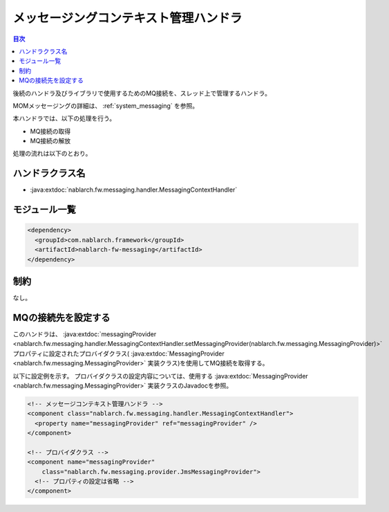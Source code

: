 .. _messaging_context_handler:

メッセージングコンテキスト管理ハンドラ
==================================================

.. contents:: 目次
  :depth: 3
  :local:

後続のハンドラ及びライブラリで使用するためのMQ接続を、スレッド上で管理するハンドラ。

MOMメッセージングの詳細は、 :ref:`system_messaging` を参照。

本ハンドラでは、以下の処理を行う。

* MQ接続の取得
* MQ接続の解放

処理の流れは以下のとおり。

.. image:: ../images/MessagingContextHandler/MessagingContextHandler_flow.png

ハンドラクラス名
--------------------------------------------------
* :java:extdoc:`nablarch.fw.messaging.handler.MessagingContextHandler`

モジュール一覧
--------------------------------------------------
.. code-block:: xml

  <dependency>
    <groupId>com.nablarch.framework</groupId>
    <artifactId>nablarch-fw-messaging</artifactId>
  </dependency>

制約
------------------------------
なし。

MQの接続先を設定する
--------------------------------------------------
このハンドラは、 :java:extdoc:`messagingProvider <nablarch.fw.messaging.handler.MessagingContextHandler.setMessagingProvider(nablarch.fw.messaging.MessagingProvider)>`
プロパティに設定されたプロバイダクラス( :java:extdoc:`MessagingProvider <nablarch.fw.messaging.MessagingProvider>` 実装クラス)を使用してMQ接続を取得する。

以下に設定例を示す。
プロバイダクラスの設定内容については、使用する
:java:extdoc:`MessagingProvider <nablarch.fw.messaging.MessagingProvider>` 実装クラスのJavadocを参照。

.. code-block:: xml

 <!-- メッセージコンテキスト管理ハンドラ -->
 <component class="nablarch.fw.messaging.handler.MessagingContextHandler">
   <property name="messagingProvider" ref="messagingProvider" />
 </component>

 <!-- プロバイダクラス -->
 <component name="messagingProvider"
     class="nablarch.fw.messaging.provider.JmsMessagingProvider">
   <!-- プロパティの設定は省略 -->
 </component>
